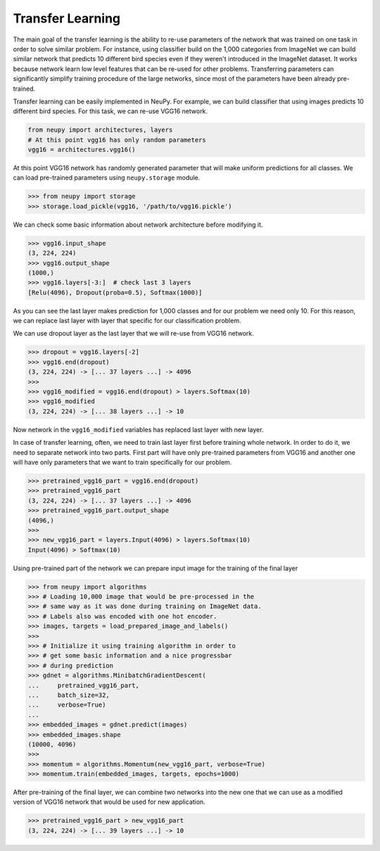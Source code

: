 Transfer Learning
=================

The main goal of the transfer learning is the ability to re-use parameters of the network that was trained on one task in order to solve similar problem. For instance, using classifier build on the 1,000 categories from ImageNet we can build similar network that predicts 10 different bird species even if they weren't introduced in the ImageNet dataset. It works because network learn low level features that can be re-used for other problems. Transferring parameters can significantly simplify training procedure of the large networks, since most of the parameters have been already pre-trained.

Transfer learning can be easily implemented in NeuPy. For example, we can build classifier that using images predicts 10 different bird species. For this task, we can re-use VGG16 network.

.. code-block:: python

    from neupy import architectures, layers
    # At this point vgg16 has only random parameters
    vgg16 = architectures.vgg16()

At this point VGG16 network has randomly generated parameter that will make uniform predictions for all classes. We can load pre-trained parameters using ``neupy.storage`` module.

.. code-block:: python

    >>> from neupy import storage
    >>> storage.load_pickle(vgg16, '/path/to/vgg16.pickle')

We can check some basic information about network architecture before modifying it.

.. code-block:: python

    >>> vgg16.input_shape
    (3, 224, 224)
    >>> vgg16.output_shape
    (1000,)
    >>> vgg16.layers[-3:]  # check last 3 layers
    [Relu(4096), Dropout(proba=0.5), Softmax(1000)]

As you can see the last layer makes prediction for 1,000 classes and for our problem we need only 10. For this reason, we can replace last layer with layer that specific for our classification problem.

We can use dropout layer as the last layer that we will re-use from VGG16 network.

.. code-block:: python

    >>> dropout = vgg16.layers[-2]
    >>> vgg16.end(dropout)
    (3, 224, 224) -> [... 37 layers ...] -> 4096
    >>>
    >>> vgg16_modified = vgg16.end(dropout) > layers.Softmax(10)
    >>> vgg16_modified
    (3, 224, 224) -> [... 38 layers ...] -> 10

Now network in the ``vgg16_modified`` variables has replaced last layer with new layer.

In case of transfer learning, often, we need to train last layer first before training whole network. In order to do it, we need to separate network into two parts. First part will have only pre-trained parameters from VGG16 and another one will have only parameters that we want to train specifically for our problem.

.. code-block:: python

    >>> pretrained_vgg16_part = vgg16.end(dropout)
    >>> pretrained_vgg16_part
    (3, 224, 224) -> [... 37 layers ...] -> 4096
    >>> pretrained_vgg16_part.output_shape
    (4096,)
    >>>
    >>> new_vgg16_part = layers.Input(4096) > layers.Softmax(10)
    Input(4096) > Softmax(10)

Using pre-trained part of the network we can prepare input image for the training of the final layer

.. code-block:: python

    >>> from neupy import algorithms
    >>> # Loading 10,000 image that would be pre-processed in the
    >>> # same way as it was done during training on ImageNet data.
    >>> # Labels also was encoded with one hot encoder.
    >>> images, targets = load_prepared_image_and_labels()
    >>>
    >>> # Initialize it using training algorithm in order to
    >>> # get some basic information and a nice progressbar
    >>> # during prediction
    >>> gdnet = algorithms.MinibatchGradientDescent(
    ...     pretrained_vgg16_part,
    ...     batch_size=32,
    ...     verbose=True)
    ...
    >>> embedded_images = gdnet.predict(images)
    >>> embedded_images.shape
    (10000, 4096)
    >>>
    >>> momentum = algorithms.Momentum(new_vgg16_part, verbose=True)
    >>> momentum.train(embedded_images, targets, epochs=1000)

After pre-training of the final layer, we can combine two networks into the new one that we can use as a modified version of VGG16 network that would be used for new application.

.. code-block:: python

    >>> pretrained_vgg16_part > new_vgg16_part
    (3, 224, 224) -> [... 39 layers ...] -> 10
